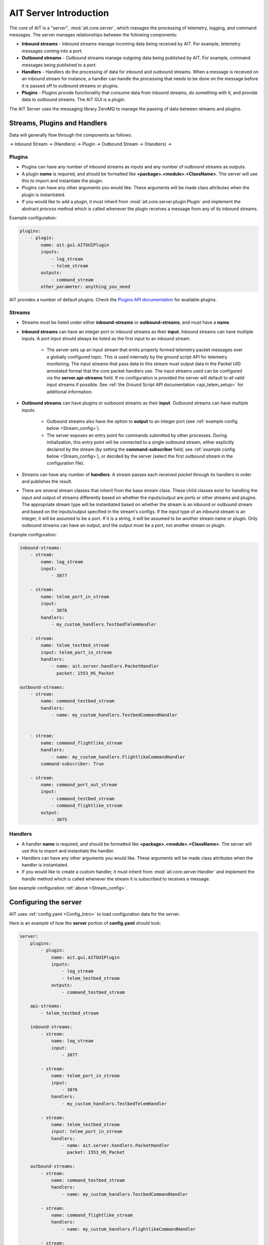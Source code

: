 AIT Server Introduction
========================

The core of AIT is a "server", :mod:`ait.core.server`, which manages the processing of telemetry, logging, and command messages. The server manages relationships between the following components: 

* **Inbound streams**   - Inbound streams manage incoming data being received by AIT. For example, telemetry messages coming into a port.
* **Outbound streams**   - Outbound streams manage outgoing data being published by AIT. For example, command messages being published to a port.
* **Handlers**   - Handlers do the processing of data for inbound and outbound streams. When a message is received on an inbound stream for instance, a handler can handle the processing that needs to be done on the message before it is passed off to outbound streams or plugins.
* **Plugins**       - Plugins provide functionality that consume data from inbound streams, do something with it, and provide data to outbound streams. The AIT GUI is a plugin.

The AIT Server uses the messaging library ZeroMQ to manage the passing of data between streams and plugins.

Streams, Plugins and Handlers
-----------------------------

Data will generally flow through the components as follows:

-> Inbound Stream -> (Handlers) -> Plugin -> Outbound Stream -> (Handlers) ->


Plugins
^^^^^^^
* Plugins can have any number of inbound streams as inputs and any number of outbound streams as outputs. 
* A plugin **name** is required, and should be formatted like **<package>.<module>.<ClassName>**. The server will use this to import and instantiate the plugin.
* Plugins can have any other arguments you would like. These arguments will be made class attributes when the plugin is instantiated.
* If you would like to add a plugin, it must inherit from :mod:`ait.core.server.plugin.Plugin` and implement the abstract `process` method which is called whenever the plugin receives a message from any of its inbound streams.

Example configuration: 

.. code-block:: none

    plugins:
        - plugin:
            name: ait.gui.AITGUIPlugin
            inputs: 
                - log_stream
                - telem_stream
            outputs:
                - command_stream
            other_parameter: anything_you_need

AIT provides a number of default plugins. Check the `Plugins API documentation <./ait.core.server.plugins.html>`_ for available plugins.


Streams
^^^^^^^
- Streams must be listed under either **inbound-streams** or **outbound-streams**, and must have a **name**.
- **Inbound streams** can have an integer port or inbound streams as their **input**. Inbound streams can have multiple inputs. A port input should always be listed as the first input to an inbound stream.

    - The server sets up an input stream that emits properly formed telemetry packet messages over a globally configured topic. This is used internally by the ground script API for telemetry monitoring. The input streams that pass data to this stream must output data in the Packet UID annotated format that the core packet handlers use. The input streams used can be configured via the **server.api-streams** field. If no configuration is provided the server will default to all valid input streams if possible. See :ref:`the Ground Script API documentation <api_telem_setup>` for additional information.

- **Outbound streams** can have plugins or outbound streams as their **input**. Outbound streams can have multiple inputs.

   - Outbound streams also have the option to **output** to an integer port (see :ref:`example config below <Stream_config>`).

   - The server exposes an entry point for commands submitted by other processes. During initialization, this entry point will be connected to a single outbound stream, either explicitly declared by the stream (by setting the **command-subscriber** field; see :ref:`example config below <Stream_config>`), or decided by the server (select the first outbound stream in the configuration file).

- Streams can have any number of **handlers**. A stream passes each received *packet* through its handlers in order and publishes the result.
- There are several stream classes that inherit from the base stream class. These child classes exist for handling the input and output of streams differently based on whether the inputs/output are ports or other streams and plugins. The appropriate stream type will be instantiated based on whether the stream is an inbound or outbound stream and based on the inputs/output specified in the stream's configs. If the input type of an inbound stream is an integer, it will be assumed to be a port. If it is a string, it will be assumed to be another stream name or plugin. Only outbound streams can have an output, and the output must be a port, not another stream or plugin.

.. _Stream_config:

Example configuration:

.. code-block:: none

    inbound-streams:
        - stream:
            name: log_stream
            input: 
                - 3077

        - stream:
            name: telem_port_in_stream
            input: 
                - 3076
            handlers:
                - my_custom_handlers.TestbedTelemHandler

        - stream:
            name: telem_testbed_stream
            input: telem_port_in_stream
            handlers:
                - name: ait.server.handlers.PacketHandler
                  packet: 1553_HS_Packet

    outbound-streams:
        - stream:
            name: command_testbed_stream
            handlers:
                - name: my_custom_handlers.TestbedCommandHandler


        - stream:
            name: command_flightlike_stream
            handlers:
                - name: my_custom_handlers.FlightlikeCommandHandler
            command-subscriber: True

        - stream:
            name: command_port_out_stream
            input:
                - command_testbed_stream
                - command_flightlike_stream
            output: 
                - 3075


Handlers
^^^^^^^^
* A handler **name** is required, and should be formatted like **<package>.<module>.<ClassName>**. The server will use this to import and instantiate the handler.
* Handlers can have any other arguments you would like. These arguments will be made class attributes when the handler is instantiated.
* If you would like to create a custom handler, it must inherit from :mod:`ait.core.server.Handler` and implement the `handle` method which is called whenever the stream it is subscribed to receives a message. 

See example configuration :ref:`above <Stream_config>`.

Configuring the server
----------------------

AIT uses :ref:`config.yaml <Config_Intro>` to load configuration data for the server.

Here is an example of how the **server** portion of **config.yaml** should look:

.. code-block:: none

    server:
        plugins:
            - plugin:
                name: ait.gui.AITGUIPlugin
                inputs: 
                    - log_stream
                    - telem_testbed_stream
                outputs:
                    - command_testbed_stream

        api-streams:
            - telem_testbed_stream

        inbound-streams:
            - stream:
                name: log_stream
                input: 
                    - 3077

            - stream:
                name: telem_port_in_stream
                input: 
                    - 3076
                handlers:
                    - my_custom_handlers.TestbedTelemHandler

            - stream:
                name: telem_testbed_stream
                input: telem_port_in_stream
                handlers:
                    - name: ait.server.handlers.PacketHandler
                      packet: 1553_HS_Packet

        outbound-streams:
            - stream:
                name: command_testbed_stream
                handlers:
                    - name: my_custom_handlers.TestbedCommandHandler

            - stream:
                name: command_flightlike_stream
                handlers:
                    - name: my_custom_handlers.FlightlikeCommandHandler

            - stream:
                name: command_port_out_stream
                input:
                    - command_testbed_stream
                    - command_flightlike_stream
                output: 
                    - 3075

